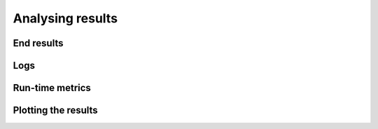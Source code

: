 
.. _tutorials_analysing_results:


Analysing results
=================


End results
-----------


Logs
----


Run-time metrics
----------------


Plotting the results
--------------------

